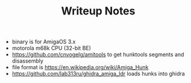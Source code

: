 #+TITLE: Writeup Notes

- binary is for AmigaOS 3.x
- motorola m68k CPU (32-bit BE)
- https://github.com/cnvogelg/amitools to get hunktools segments and disassembly
- file format is https://en.wikipedia.org/wiki/Amiga_Hunk
- https://github.com/lab313ru/ghidra_amiga_ldr loads hunks into ghidra
